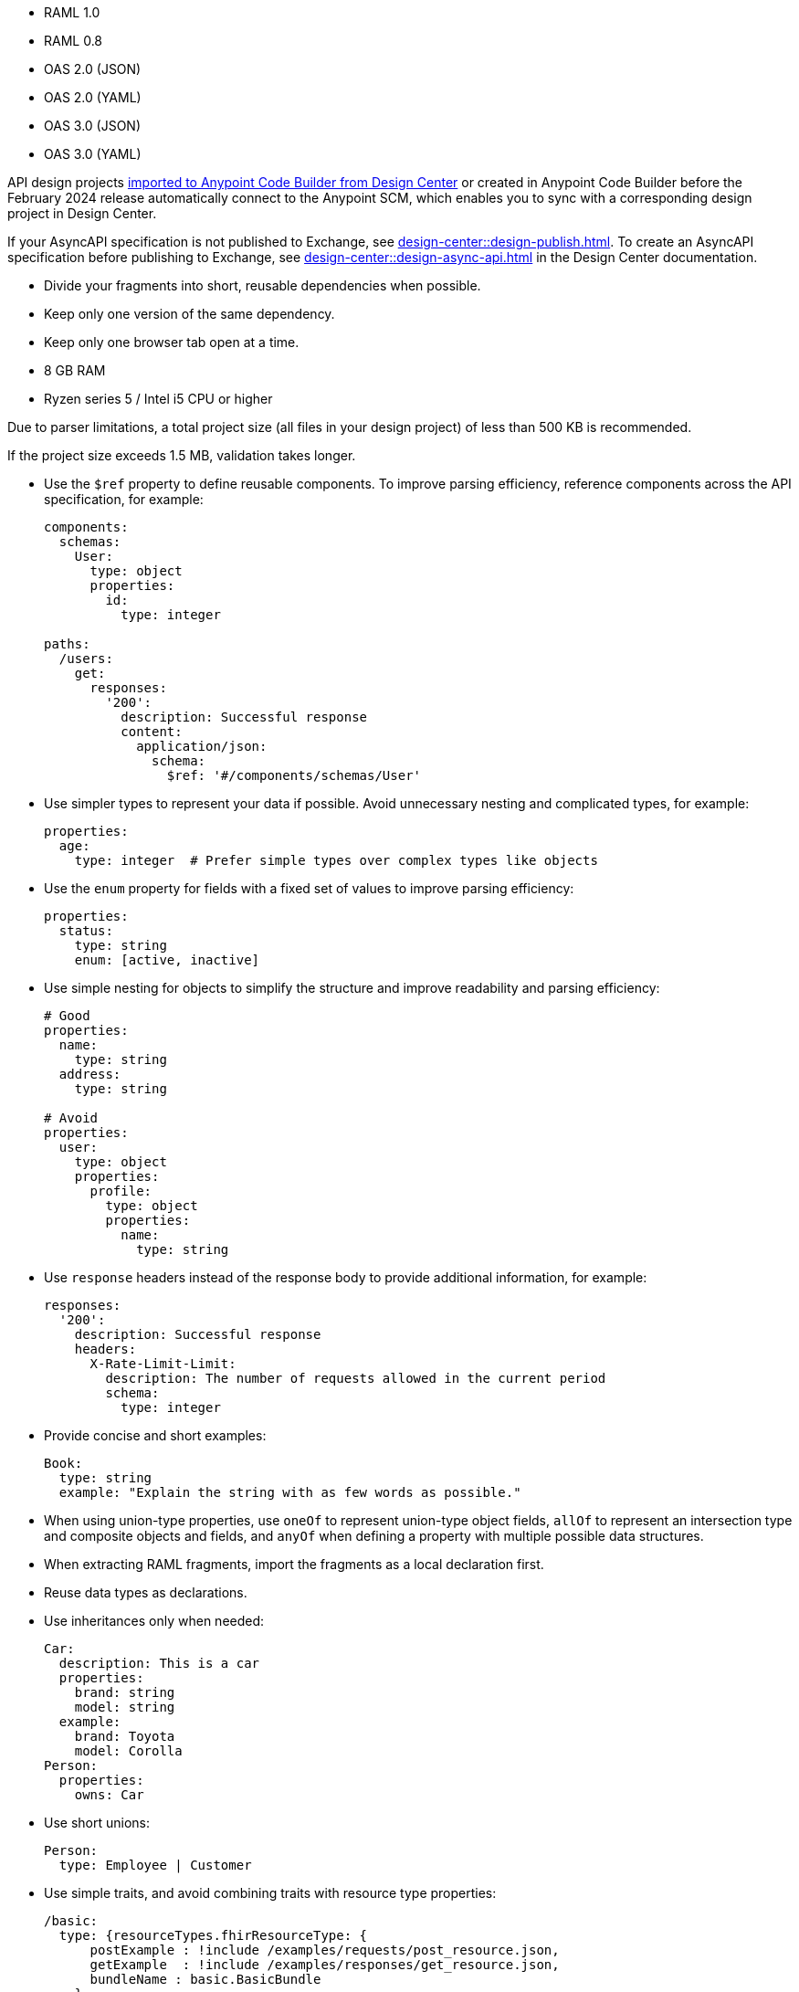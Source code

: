 
//
// tag::api-spec-versions[]

* RAML 1.0
* RAML 0.8
* OAS 2.0 (JSON)
* OAS 2.0 (YAML)
* OAS 3.0 (JSON)
* OAS 3.0 (YAML)

// end::api-spec-versions[]
//

//
// tag::api-dc-scm-scope[]

API design projects xref:anypoint-code-builder::des-create-api-specs.adoc#import-spec[imported to Anypoint Code Builder from Design Center] or created in Anypoint Code Builder before the February 2024 release automatically connect to the Anypoint SCM, which enables you to sync with a corresponding design project in Design Center. 

// end::api-dc-scm-scope[]
//

//
// tag::note-asyncapi[]
If your AsyncAPI specification is not published to Exchange, see xref:design-center::design-publish.adoc[]. To create an AsyncAPI specification before publishing to Exchange, see xref:design-center::design-async-api.adoc[] in the Design Center documentation. 
// end::note-asyncapi[]
//


//
// tag::apid-best-practices[]

* Divide your fragments into short, reusable dependencies when possible.

* Keep only one version of the same dependency.

* Keep only one browser tab open at a time.
// end::apid-best-practices[]
// 
//
//
// tag::apid-resource-reqs[]

* 8 GB RAM
* Ryzen series 5 / Intel i5 CPU or higher

Due to parser limitations, a total project size (all files in your design project) of less than 500 KB is recommended.

If the project size exceeds 1.5 MB, validation takes longer.
// end::apid-resource-reqs[]
//
//
//
// tag:apid-best-practices-oas[]

* Use the `$ref` property to define reusable components. To improve parsing efficiency, reference components across the API specification, for example:

+
----
components:
  schemas:
    User:
      type: object
      properties:
        id:
          type: integer

paths:
  /users:
    get:
      responses:
        '200':
          description: Successful response
          content:
            application/json:
              schema:
                $ref: '#/components/schemas/User'

----

* Use simpler types to represent your data if possible. Avoid unnecessary nesting and complicated types, for example:

+
----
properties:
  age:
    type: integer  # Prefer simple types over complex types like objects

----

* Use the `enum` property for fields with a fixed set of values to improve parsing efficiency: 

+
----
properties:
  status:
    type: string
    enum: [active, inactive]

----

* Use simple nesting for objects to simplify the structure and improve readability and parsing efficiency: 

+
----
# Good
properties:
  name:
    type: string
  address:
    type: string

# Avoid
properties:
  user:
    type: object
    properties:
      profile:
        type: object
        properties:
          name:
            type: string

----

* Use `response` headers instead of the response body to provide additional information, for example:
+
----
responses:
  '200':
    description: Successful response
    headers:
      X-Rate-Limit-Limit:
        description: The number of requests allowed in the current period
        schema:
          type: integer

----

* Provide concise and short examples: 
+
----
Book:
  type: string
  example: "Explain the string with as few words as possible."
----

* When using union-type properties, use `oneOf` to represent union-type object fields, `allOf` to represent an intersection type and composite objects and fields, and `anyOf` when defining a property with multiple possible data structures. 

// end::apid-best-practices-oas[]
//
//
//
// tag::apid-best-practices-raml[]

* When extracting RAML fragments, import the fragments as a local declaration first.

* Reuse data types as declarations.

* Use inheritances only when needed:

+
----
Car:
  description: This is a car
  properties:
    brand: string
    model: string
  example:
    brand: Toyota
    model: Corolla
Person:
  properties:
    owns: Car

----

* Use short unions:

+
----
Person:
  type: Employee | Customer
----

* Use simple traits, and avoid combining traits with resource type properties:

+
----
/basic:
  type: {resourceTypes.fhirResourceType: {
      postExample : !include /examples/requests/post_resource.json,
      getExample  : !include /examples/responses/get_resource.json,
      bundleName : basic.BasicBundle
    }
  }
  /_search:
    get:
      is: [ searchParams ]
    post:
      is: [ POSTSearchParams ]
----

// end::apid-best-practices-raml[]
//